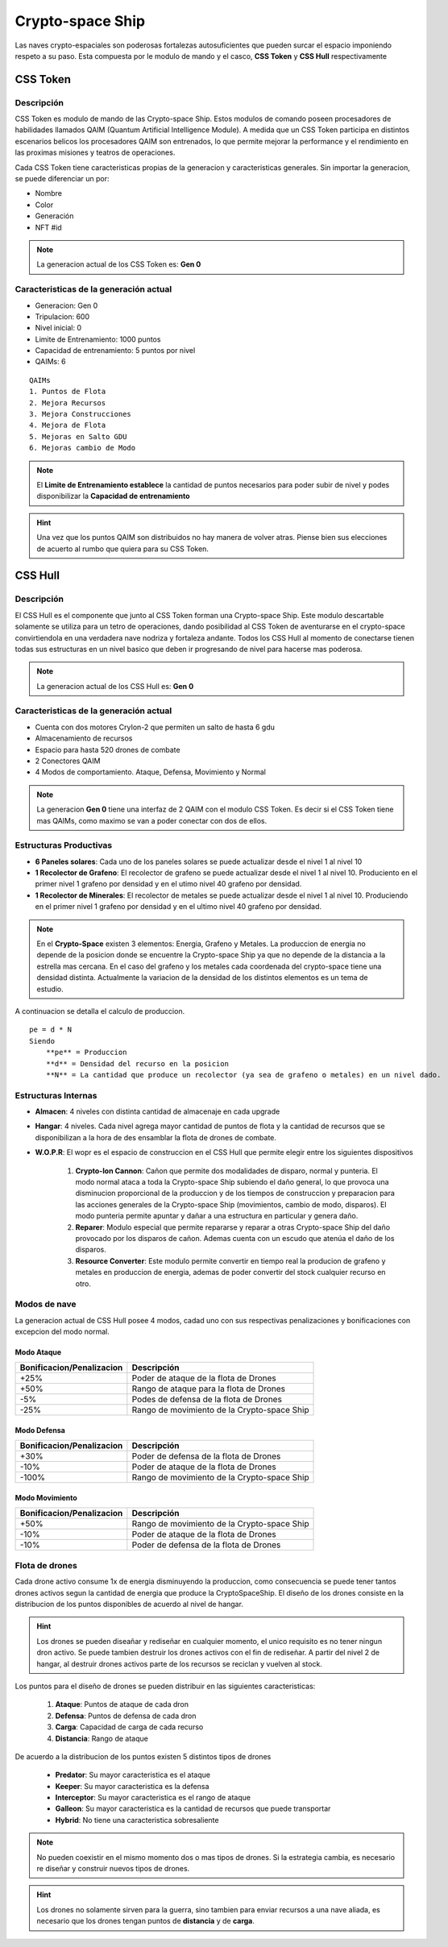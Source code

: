 #################
Crypto-space Ship
#################


.. image:: cryptospaceship.png
    :width: 400px
    :alt: CryptoSpaceShip
    :align: center


Las naves crypto-espaciales son poderosas fortalezas autosuficientes que pueden surcar el espacio imponiendo respeto a su paso. Esta compuesta por le modulo de mando y el casco, **CSS Token** y **CSS Hull** respectivamente


*********
CSS Token
*********

Descripción 
===========

CSS Token es modulo de mando de las Crypto-space Ship. Estos modulos de comando poseen procesadores de habilidades llamados
QAIM (Quantum Artificial Intelligence Module). A medida que un CSS Token participa en distintos escenarios belicos los procesadores QAIM 
son entrenados, lo que permite mejorar la performance y el rendimiento en las proximas misiones y teatros de operaciones. 

.. image:: csstokencolor.png
    :width: 400px
    :alt: CSS Token Full Render 
    :align: center

Cada CSS Token tiene caracteristicas propias de la generacion y caracteristicas generales. Sin importar la generacion, se puede diferenciar
un por:

- Nombre
- Color
- Generación
- NFT #id


.. note::
    La generacion actual de los CSS Token es: **Gen 0**

Caracteristicas de la generación actual 
=======================================


.. image:: gen0.png
    :width: 400px
    :alt: CSS Token Draft
    :align: center

- Generacion: Gen 0

- Tripulacion: 600 

- Nivel inicial: 0

- Limite de Entrenamiento: 1000 puntos

- Capacidad de entrenamiento: 5 puntos por nivel

- QAIMs: 6

::

    QAIMs
    1. Puntos de Flota
    2. Mejora Recursos
    3. Mejora Construcciones
    4. Mejora de Flota
    5. Mejoras en Salto GDU
    6. Mejoras cambio de Modo

.. note:: 
    El **Limite de Entrenamiento establece** la cantidad de puntos necesarios para poder subir de nivel y podes disponibilizar la **Capacidad de entrenamiento**

.. image:: csstoken.png
    :width: 400px
    :alt: CSS Token 
    :align: center

.. hint::
    Una vez que los puntos QAIM son distribuidos no hay manera de volver atras. Piense bien sus elecciones de acuerto al rumbo que quiera para su CSS Token.


********
CSS Hull
********


Descripción 
===========

El CSS Hull es el componente que junto al CSS Token forman una Crypto-space Ship. Este modulo descartable solamente se utiliza para un tetro de operaciones, dando posibilidad al CSS Token de aventurarse en el crypto-space convirtiendola en una verdadera nave nodriza y fortaleza andante.
Todos los CSS Hull al momento de conectarse tienen todas sus estructuras en un nivel basico que deben ir progresando de nivel para hacerse mas poderosa.


.. image:: csssocket.png
    :width: 400px
    :alt: Conexion CSS Token y CSS Hull
    :align: center


.. note::
    La generacion actual de los CSS Hull es: **Gen 0**


Caracteristicas de la generación actual 
=======================================

- Cuenta con dos motores CryIon-2 que permiten un salto de hasta 6 gdu

- Almacenamiento de recursos 

- Espacio para hasta 520 drones de combate

- 2 Conectores QAIM

- 4 Modos de comportamiento. Ataque, Defensa, Movimiento y Normal


.. note::
    La generacion **Gen 0** tiene una interfaz de 2 QAIM con el modulo CSS Token. Es decir si el CSS Token tiene mas QAIMs, como maximo se van a poder conectar con dos de ellos.
    

Estructuras Productivas
=======================

- **6 Paneles solares**: Cada uno de los paneles solares se puede actualizar desde el nivel 1 al nivel 10

- **1 Recolector de Grafeno**: El recolector de grafeno se puede actualizar desde el nivel 1 al nivel 10. Produciento en el primer nivel 1 grafeno por densidad y en el utimo nivel 40 grafeno por densidad.

- **1 Recolector de Minerales**: El recolector de metales se puede actualizar desde el nivel 1 al nivel 10. Produciendo en el primer nivel 1 grafeno por densidad y en el ultimo nivel 40 grafeno por densidad.


.. note::
    En el **Crypto-Space** existen 3 elementos: Energia, Grafeno y Metales. La produccion de energia no depende de la posicion donde se encuentre la Crypto-space Ship ya que no depende de la distancia a la estrella mas cercana. En el caso del grafeno y los metales cada coordenada del crypto-space tiene una densidad distinta. 
    Actualmente la variacion de la densidad de los distintos elementos es un tema de estudio.


A continuacion se detalla el calculo de produccion.

::

    pe = d * N
    Siendo
        **pe** = Produccion
        **d** = Densidad del recurso en la posicion
        **N** = La cantidad que produce un recolector (ya sea de grafeno o metales) en un nivel dado.


Estructuras Internas
====================

- **Almacen**: 4 niveles con distinta cantidad de almacenaje en cada upgrade

- **Hangar**: 4 niveles. Cada nivel agrega mayor cantidad de puntos de flota y la cantidad de recursos que se disponibilizan a la hora de des ensamblar la flota de drones de combate.

- **W.O.P.R**: El wopr es el espacio de construccion en el CSS Hull que permite elegir entre los siguientes dispositivos

    1. **Crypto-Ion Cannon**: Cañon que permite dos modalidades de disparo, normal y punteria. El modo normal ataca a toda la Crypto-space Ship subiendo el daño general, lo que provoca una disminucion proporcional de la produccion y de los tiempos de construccion y preparacion para las acciones generales de la Crypto-space Ship (movimientos, cambio de modo, disparos). El modo punteria permite apuntar y dañar a una estructura en particular y genera daño.

    2. **Reparer**: Modulo especial que permite repararse y reparar a otras Crypto-space Ship del daño provocado por los disparos de cañon. Ademas cuenta con un escudo que atenúa el daño de los disparos. 

    3. **Resource Converter**: Este modulo permite convertir en tiempo real la producion de grafeno y metales en produccion de energia, ademas de poder convertir del stock cualquier recurso en otro.


Modos de nave
=============

La generacion actual de CSS Hull posee 4 modos, cadad uno con sus respectivas penalizaciones y bonificaciones con excepcion del modo normal.

Modo Ataque
-----------

+-----------------------------------+-------------------------------------------------------+
| Bonificacion/Penalizacion         | Descripción                                           |
+===================================+=======================================================+
| +25%                              | Poder de ataque de la flota de Drones                 |
+-----------------------------------+-------------------------------------------------------+
| +50%                              | Rango de ataque para la flota de Drones               |
+-----------------------------------+-------------------------------------------------------+
| -5%                               | Podes de defensa de la flota de Drones                |
+-----------------------------------+-------------------------------------------------------+
| -25%                              | Rango de movimiento de la Crypto-space Ship           |
+-----------------------------------+-------------------------------------------------------+


Modo Defensa
------------

+-----------------------------------+-------------------------------------------------------+
| Bonificacion/Penalizacion         | Descripción                                           |
+===================================+=======================================================+
| +30%                              | Poder de defensa de la flota de Drones                |
+-----------------------------------+-------------------------------------------------------+
| -10%                              | Poder de ataque de la flota de Drones                 |
+-----------------------------------+-------------------------------------------------------+
| -100%                             | Rango de movimiento de la Crypto-space Ship           |
+-----------------------------------+-------------------------------------------------------+


Modo Movimiento
---------------

+-----------------------------------+-------------------------------------------------------+
| Bonificacion/Penalizacion         | Descripción                                           |
+===================================+=======================================================+
| +50%                              | Rango de movimiento de la Crypto-space Ship           |
+-----------------------------------+-------------------------------------------------------+
| -10%                              | Poder de ataque de la flota de Drones                 |
+-----------------------------------+-------------------------------------------------------+
| -10%                              | Poder de defensa de la flota de Drones                |
+-----------------------------------+-------------------------------------------------------+


Flota de drones
===============

Cada drone activo consume 1x de energia disminuyendo la produccion, como consecuencia se puede tener tantos drones activos segun la cantidad de energia que produce la CryptoSpaceShip. 
El diseño de los drones consiste en la distribucion de los puntos disponibles de acuerdo al nivel de hangar. 

.. hint::
    Los drones se pueden diseañar y rediseñar en cualquier momento, el unico requisito es no tener ningun dron activo. Se puede tambien destruir los drones activos con el fin de rediseñar. A partir del nivel 2 de hangar, al destruir drones activos parte de los recursos se reciclan y vuelven al stock.


Los puntos para el diseño de drones se pueden distribuir en las siguientes caracteristicas:

    1. **Ataque**: Puntos de ataque de cada dron
    2. **Defensa**: Puntos de defensa de cada dron
    3. **Carga**: Capacidad de carga de cada recurso
    4. **Distancia**: Rango de ataque


De acuerdo a la distribucion de los puntos existen 5 distintos tipos de drones

    - **Predator**: Su mayor caracteristica es el ataque
    - **Keeper**: Su mayor caracteristica es la defensa
    - **Interceptor**: Su mayor caracteristica es el rango de ataque
    - **Galleon**: Su mayor caracteristica es la cantidad de recursos que puede transportar
    - **Hybrid**: No tiene una caracteristica sobresaliente

.. note::
    No pueden coexistir en el mismo momento dos o mas tipos de drones. Si la estrategia cambia, es necesario re diseñar y construir nuevos tipos de drones.

.. hint::
    Los drones no solamente sirven para la guerra, sino tambien para enviar recursos a una nave aliada, es necesario que los drones tengan puntos de **distancia** y de **carga**.

   
.. image:: csstokenhull.png
    :width: 400px
    :alt: CSS 
    :align: center







